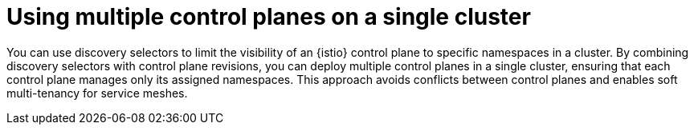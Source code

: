 // Module included in the following assemblies:
// install/ossm-deploying-multiple-service-meshes-on-single-cluster.adoc

:_mod-docs-content-type: CONCEPT
[id="ossm-multiple-control-planes-single-cluster_{context}"]
= Using multiple control planes on a single cluster

You can use discovery selectors to limit the visibility of an {istio} control plane to specific namespaces in a cluster. By combining discovery selectors with control plane revisions, you can deploy multiple control planes in a single cluster, ensuring that each control plane manages only its assigned namespaces. This approach avoids conflicts between control planes and enables soft multi-tenancy for service meshes.